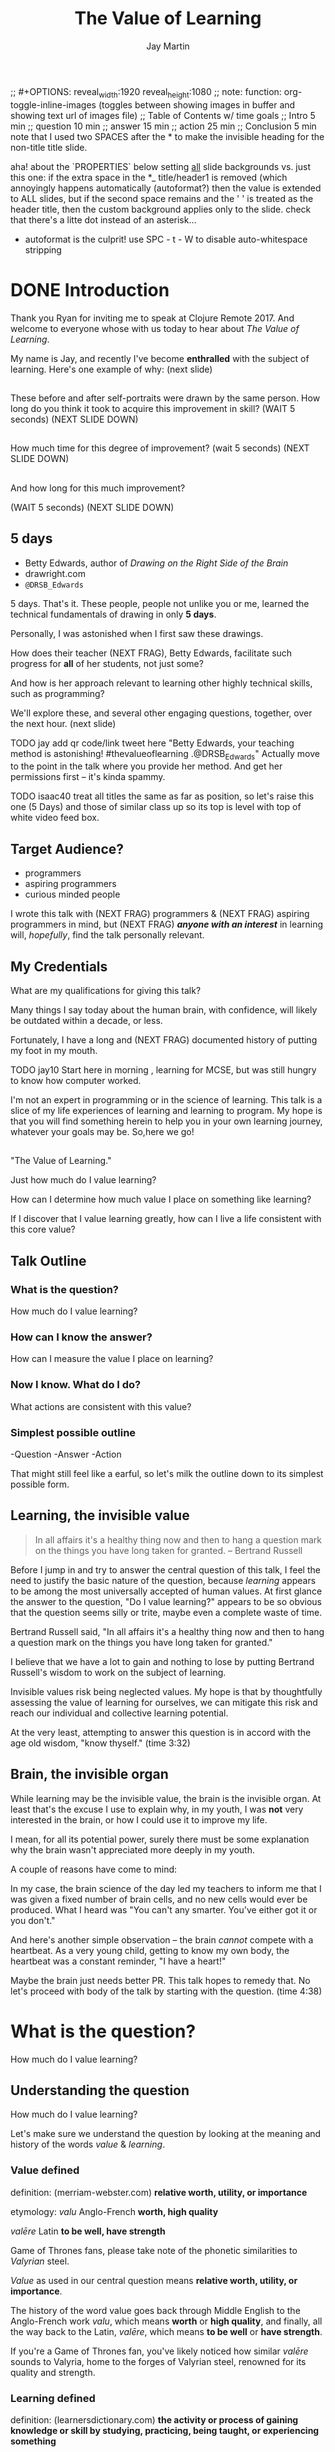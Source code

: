 #+Title: The Value of Learning
#+Author: Jay Martin
#+Twitter: @webappzero
#+REVEAL_THEME: jaysky
#+OPTIONS: reveal_center:t num:nil toc:nil reveal_title_slide:nil
#+mynotes: Use Big John / Little Joe for Headings, Quicksand for normal type and lobster for marking up pictures (or any combination of these.
#+REVEAL_HLEVEL: 1
#+REVEAL_EXTRA_CSS: file:learnering.css
#+REVEAL_EXTRA_JS: {src: './learnering.js'}
#+REVEAL_DEFAULT_FRAG_STYLE: roll-in

#+BEGIN_NOTES
;; #+OPTIONS: reveal_width:1920 reveal_height:1080
;; note: function: org-toggle-inline-images   (toggles between showing images in buffer and showing text url of images file)
;; Table of Contents w/ time goals
;; Intro 5 min
;; question 10 min
;; answer 15 min
;; action 25 min
;; Conclusion 5 min
note that I used two SPACES after the * to make the invisible heading for the non-title title slide.
#+END_NOTES

#+BEGIN_NOTES
aha! about the `PROPERTIES` below setting _all_ slide backgrounds vs. just this one:
if the extra space in the *_ title/header1 is removed (which annoyingly happens automatically (autoformat?)
then the value is extended to ALL slides, but if the second space remains and the '  ' is treated as the header title,
then the custom background applies only to the slide.
check that there's a litte dot instead of an asterisk...
- autoformat is the culprit!  use SPC - t - W to disable auto-whitespace stripping
#+END_NOTES


# This is the title-non-title.
*  
:PROPERTIES:
# :reveal_extra_attr: class="heading-tl"
:reveal_background_size: 100%
:reveal_background: file:resources/images/title-screen_2017-01-16_16-18-34.png
:END:

* DONE Introduction
  CLOSED: [2017-01-23 Mon 12:57]

 #+BEGIN_NOTES 
 Thank you Ryan for inviting me to speak at Clojure Remote 2017. And welcome to everyone whose with us today to hear about /The Value of Learning/.

 My name is Jay, and recently I've become *enthralled* with the subject of learning. Here's one example of why: (next slide)
 #+END_NOTES


** 
:PROPERTIES:
:reveal_background_size: 100%
:reveal_background: file:resources/images/Opening\ &\ Overview/drawing-skills-cropped/montaged/01-montage.png
:END:

#+BEGIN_NOTES
These before and after self-portraits were drawn by the same person. How long do you think it took to acquire this improvement in skill? (WAIT 5 seconds) (NEXT SLIDE DOWN)
#+END_NOTES

** 
:PROPERTIES:
:reveal_background_size: 100%
:reveal_background: file:resources/images/Opening\ &\ Overview/drawing-skills-cropped/montaged/02-montage.png
:END:

#+BEGIN_NOTES
How much time for this degree of improvement? (wait 5 seconds) (NEXT SLIDE DOWN)
#+END_NOTES

** 
:PROPERTIES:
:reveal_background_size: 100%
:reveal_background: file:resources/images/Opening\ &\ Overview/drawing-skills-cropped/montaged/03-montage.png
:END:
#+BEGIN_NOTES
And how long for this much improvement?

(WAIT 5 seconds)
(NEXT SLIDE DOWN)
#+END_NOTES


** 5 days
#+ATTR_REVEAL: :frag t
- Betty Edwards, author of /Drawing on the Right Side of the Brain/
- drawright.com
- ~@DRSB_Edwards~

#+BEGIN_NOTES
5 days. That's it. These people, people not unlike you or me, learned the technical fundamentals of drawing in only *5 days*. 

Personally, I was astonished when I first saw these drawings.

How does their teacher (NEXT FRAG), Betty Edwards, facilitate such progress for *all* of her students, not just some?

And how is her approach relevant to learning other highly technical skills, such as programming?

We'll explore these, and several other engaging questions, together, over the next hour. (next slide)
#+END_NOTES

#+BEGIN_NOTES
TODO jay add qr code/link tweet here "Betty Edwards, your teaching method is astonishing! #thevalueoflearning .@DRSB_Edwards" Actually move to the point in the talk where you provide her method. And get her permissions first -- it's kinda spammy.

TODO isaac40 treat all titles the same as far as position, so let's raise this one (5 Days) and those of similar class up so its top is level with top of white video feed box.
#+END_NOTES

** Target Audience?
#+ATTR_REVEAL: :frag (roll-in) 
- programmers
- aspiring programmers
- curious minded people

# TODO isaac45 Bullets and title need to standard positioning, meaning like we talked about.

   #+BEGIN_NOTES
   I wrote this talk with (NEXT FRAG) programmers & (NEXT FRAG) aspiring programmers in mind, but (NEXT FRAG) /*anyone with an interest*/ in learning will, /hopefully/, find the talk personally relevant.
   #+END_NOTES

** My Credentials
   #+ATTR_REVEAL: :frag t
    [[file:resources/images/jayfootinmouth.png]]

# TODO isaac50 please resize this photo so it fits nicely with the other elements. I won't neet any more items on this slide (bullets etc.)
# Ooh nice, just figured out, that hash commment lines don't show up on slides, so I'll put our todos in these and save the notes for talk notes.

   #+BEGIN_NOTES
   What are my qualifications for giving this talk?

    Many things I say today about the human brain, with confidence, will likely be outdated within a decade, or less.
   
    Fortunately, I have a long and (NEXT FRAG) documented history of putting my foot in my mouth.


    TODO jay10 Start here in morning , learning for MCSE, but was still hungry to know how computer worked.

   I'm not an expert in programming or in the science of learning. This talk is a slice of my life experiences of learning and learning to program. My hope is that you will find something herein to help you in your own learning journey, whatever your goals may be. So,here we go! 


   #+END_NOTES

**  
 :PROPERTIES:
 # :reveal_extra_attr: class="heading-tl"
 :reveal_background_size: 100%
 :reveal_background: file:resources/images/thevalueoflearning.png
 :END:

   #+BEGIN_NOTES

   "The Value of Learning."

   Just how much do I value learning? 

   How can I determine how much value I place on something like learning?

   If I discover that I value learning greatly, how can I live a life consistent with this core value?
   #+END_NOTES


** Talk Outline
*** What is the question?
 How much do I value learning?
*** How can I know the answer?
 How can I measure the value I place on learning?
*** Now I know. What do I do?
 What actions are consistent with this value?
*** Simplest possible outline
-Question
-Answer
-Action
#+BEGIN_NOTES 
That might still feel like a earful, so let's milk the outline down to its simplest possible form.
#+END_NOTES

** Learning, the invisible value 
 #+BEGIN_QUOTE
 In all affairs it's a healthy thing now and then to hang a question mark on the things you have long taken for granted. -- Bertrand Russell
 #+END_QUOTE

 #+BEGIN_NOTES
Before I jump in and try to answer the central question of this talk, I feel the need to justify the basic nature of the question, because /learning/ appears to be among the most universally accepted of human values. At first glance the answer to the question, "Do I value learning?" appears to be so obvious that the question seems silly or trite, maybe even a complete waste of time.

Bertrand Russell said, "In all affairs it's a healthy thing now and then to hang a question mark on the things you have long taken for granted."

I believe that we have a lot to gain and nothing to lose by putting Bertrand Russell's wisdom to work on the subject of learning.

Invisible values risk being neglected values. My hope is that by thoughtfully assessing the value of learning for ourselves, we can mitigate this risk and reach our individual and collective learning potential.

At the very least, attempting to answer this question is in accord with the age old wisdom, "know thyself."  (time 3:32)
 #+END_NOTES

** Brain, the invisible organ
#+BEGIN_NOTES 
While learning may be the invisible value, the brain is the invisible organ. At least that's the excuse I use to explain why, in my youth, I was *not* very interested in the brain, or how I could use it to improve my life.

I mean, for all its potential power, surely there must be some explanation why the brain wasn't appreciated more deeply in my youth.

A couple of reasons have come to mind:

In my case, the brain science of the day led my teachers to inform me that I was given a fixed number of brain cells, and no new cells would ever be produced. What I heard was "You can't any smarter. You've either got it or you don't."

And here's another simple observation -- the brain /cannot/ compete with a heartbeat. As a very young child, getting to know my own body, the heartbeat was a constant reminder, "I have a heart!"

Maybe the brain just needs better PR. This talk hopes to remedy that. No let's proceed with body of the talk by starting with the question.  (time 4:38)
#+END_NOTES

* What is the question?
How much do I value learning?
** Understanding the question
How much do I value learning?
#+BEGIN_NOTES 
Let's make sure we understand the question by looking at the meaning and history of the words /value/ & /learning/. 
#+END_NOTES

*** Value defined
definition: 
(merriam-webster.com)
*relative worth, utility, or importance*

etymology: 
/valu/    Anglo-French    *worth, high quality*

/valēre/  Latin           *to be well, have strength*

Game of Thrones fans, please take note of the phonetic similarities to /Valyrian/ steel.

#+BEGIN_NOTES 
/Value/ as used in our central question means *relative worth, utility, or importance*.

The history of the word value goes back through Middle English to the Anglo-French work /valu/, which means *worth* or *high quality*, and finally, all the way back to the Latin, /valēre/, which means *to be well* or *have strength*.

If you're a Game of Thrones fan, you've likely noticed how similar /valēre/ sounds to Valyria, home to the forges of Valyrian steel, renowned for its quality and strength.
#+END_NOTES

*** Learning defined
definition:
(learnersdictionary.com)
*the activity or process of gaining knowledge or skill by studying, practicing, being taught, or experiencing something*

etymology:
(merriam-webster.com)
/lernen/    Middle English    *to learn*
/leornian/  Old English       *to learn*
/last/      Old English       *foot print*
/lira/      Latin             *furrow, track*

#+BEGIN_NOTES 
/Learning/ means *the activity or process of gaining knowledge or skill by studying, practicing, being taught, or experiencing something*.

The history of the word /learn/ goes back through the Middle English word /lernen/, which shares the meaning *to learn* with the Old English word /leornian/, and further back to the Old English word /last/ which means *foot print*, and finally, all the way back to the latin word /lira/ which means *furrow* or *track*.

The meaning *track* ties in neatly with the *foot print* from the Old English /last/. 

But the word furrow really stuck out to me. Firstly because I didn't know what it meant in this context, which is *a long trench*. But not just any trench! *a long narrow trench in the ground made by a plow, especially for planting seeds*.

The latin meaning has become my favorite way to think about learning -- planting a trail of seeds, seeds of knowledge and skill, which will grow and flourish in time! How cool is that!?!
#+END_NOTES

**** Learn as synonym for Teach
(merriam-webster.com)
Master blacksmiths learned their apprentices in the craft of sword forging.
#+BEGIN_NOTES 
As far back as the 13th century, the word /learn/ was also used to mean "teach". As in "Master blacksmiths learned their apprentices in the craft of sword forging." 

Today this alternative meaning is relegated to speech, because it's *not* considered ideal grammar.  
#+END_NOTES

*** The history of learning
**** Evolution! We are the very best learners in all of history.
***** TODO Rich Hicky quote - from my goodnotes 
**** Socrates
***** TODO Socratic dialogue: add quote about "make them think" --
**** Small Gap (Picture of Grand Canyon)
  [[file:resources/images/What is the history of SALT?/grand-canyon-filled with-fog-todd-diemer_2017-01-13_09-53-33.jpg]]

  The 1926, pioneering paper by Eduard C. Lindeman's, /The Meaning of Adult Education/ reignited the subject of learning and established a scientific, research oriented approach  

*** Two modes of learning

**** Inside Out

**** Outside In

* How can I know the answer?
How can I measure how much value I place on learning?
** Answers aren't everything
Questions are powerful on their own.

I think this one is worth revisiting again and again.
#+BEGIN_NOTES 
This question could have been tackled any number of ways. I stumbled upon this one by following my nose and trying not to fall behind my deadline. Oh time! I would enjoy revisiting the question anew, perhaps from a purely mathematical perspective. The options are endless, but decisions must be made, which by definition means possibilities are temporarily killed off. Decide - /de/ *to cull away* - /cide/ *to kill*. Like insecticide for the pesky ideas that don't fit the narrative, needs or time constraints of a project.
#+END_NOTES
** How would you go about it?
#+BEGIN_NOTES 
Give the audience a chance to grapple with the question
#+END_NOTES
** The instrumental value of my learning
*** Topsy turvy world view of my childhood - stars on the ceiling
**** Sunset story
*** Child like sense of curiosity, awe and wonder - Nature/Even from a magazine Wow!, Pepper/Insects/Thanksgiving
**** Exceptions! https://www.theatlantic.com/health/archive/2016/09/is-awe-really-good-for-you/501086/
*** Philosophy - Stoics (Tim Ferris calls ideal personal operating system)
*** Time - First, Second aha!
*** Long Wave - Not just investing, but timing things, like education
**** Sold my house in July of 2007.
*** Clojure
**** Why Clojure - React Native holism etc.
*** Family, friends and human relationships
**** Vipassana Mediation - Understanding the mind/body commection
***** Anger and emotional turmoil is no respecter of religion or philosophy
*** Co-Intelligence & Futurism
**** TODO https://www.brainpickings.org/2016/03/31/dostoyevsky-reason-emotion/ find quote
*** Learning from failure yields long term success
Therefore learning, not winning is the greater value.
*** Learning is Adapting
And adapting is human. (Tie in Clojure connection)
* Now I know. What do I do?
What actions are consistent with this value?
** If we value learning, why not get better at it, instead of dribbling the ball incessantly. 
  ** What if there was a subject you could study which would improve your ability to learn and master any other subject?
 There just might be...
 #+ATTR_REVEAL: :frag appear
*** The science of learning.

#+ATTR_REVEAL: :frag appear 
[[file:resources/images/Opening & Overview/illustration-of-drawing-skill-improvement-in-5-days_2017-01-12_09-19-11.png]]
*** Learning How to Learn
*** Space Repetition etc.
* What is the difference between Learning and Education
** Inside Out vs Outside In
** The power of relationships to fan our internal flame.
* How are learning and adaptability related?
** Learning is an expression of our adaptability.
*** From an evolutionary perspective, we are the very best learners in all of history.
*** We are in the midst of a massive adaptation to the age of information.
**** TODO (formate quote) Clojure just happens to specialize the processing information!
"Clojure is a Swiss Army Knife of operations over data" -- Rich Hickey
* Are we getting it? 
** How many objects are we juggling in our learning?
** [[https://www.farnamstreetblog.com/2013/01/how-people-learn/][How People Learn]] Empathy/Understanding of Expert that Learner doesn't possess rich mental model, or even capacity to organize rich mental model immediately. This is grown over time by ensuring that fundamental concepts are well understood. This should be the main objective, rather than conveying a deluge of facts, which have no meaningful place in the mind to be stored effectively.
*** Bite-size definitions for reading fluency and verbose, technically correct definitions for accurate understanding.
** Examining the "genius programmer" image to foster welcoming culture, while still valuing competency, ingenuity & creativity.
*** If we're really that smart we can make it better for others.
*** Courage of honestly saying, "I'm not getting it". (Liberation from the weight of the expert mask)
**** Creates more accurate feedback loop.
**** 
* My story: Hero to Zero
** How I found Clojure, How I'd like others to find Clojure
*** Clojure community leading the way technically- react
*** Clojure could lead the way educationally too! This means people are suffering less before they find us.
** My view of the essence of the web: Communication
* Problems We're Trying Solve: Too much Struggle with Agenda, Not enough (or too much) with lessons!
** Richer, more personally customized learning paths (Agenda)
*** Open Data Format - Community maintained.
**** Machine Readable Curricula (aka Curriculums, Learning Paths, Paths) with well-defined learning outcomes
**** Programming is like learning a tennis, highly technical takes years.
***** 'Start serving' is not helpful advice, so why do we persist with this advice.
*** Conceptual Support from Teachers without spoonfeeding.
* Closing
** 
#+BEGIN_QUOTE
Live as if you were to die tomorrow. Learn as if you were to live forever. -- Mahatma Gandhi
#+END_QUOTE
* Quotes
#+begin_quote
The work is quite feasible, and is the only thing in our power.…Let go of the past. We must only begin. Believe me and you will see. --Epictetus
#+end_quote


  #+BEGIN_QUOTE
  ...Your values become your destiny.
  #+END_QUOTE


  #+BEGIN_QUOTE
  Action expresses priorities. -- Mahatma Ghandi
  #+END_QUOTE

  #+BEGIN_QUOTE
  In mathematics the art of proposing a question must be held of higher value than solving it. --Georg Cantor
  #+END_QUOTE

* TODO Acknowledge existing culture of mentoring, learning, thinking, sharing, etc.
-Hammock Driven Development by Rich Hickey
-Eloquent Explanations by Russ Olsen
- and many, many more.

* Defining roles, eschewing roles: All people are communicators
** Prosumption of Educational Materials, Mentorship etc.
** People are not machines! We are ...
** Mentors are learners too.
** Embracing the life-long learning mentality without being distracted by every shiny new thing.
* Learning Methods
** Project based learning vs theory & lecture
** When is helping hurting?
*** Structured Struggle - Goldilocks learning.
* Learning Paths
** Interstate vs back roads
** Machine Readable Curricula and Defined Learning Outcomes
*** Degreed
*** Own your data.
* Student/Teacher Relationships (and Teacher Assistants)
** Formal education precedes deep mentorship, but not completely.
* Peer Groups (Student to Student)
** Pair Programming and Study Groups
* Apprenticeship/Mentor Relationships
** What are the wants, needs and aspirations of both apprentices and mentors?
*** Apprentices
**** Structured Struggle vs Unstructured Struggle (Defeated Exasperation).
**** (Source: [[https://www.farnamstreetblog.com/2013/01/how-people-learn/][How People Learn]]) Empathy/Understanding of Mentor that Learner doesn't possess rich mental model, or even capacity to organize rich mental model immediately. This is grown over time by ensuring that fundamental concepts are well understood. This should be the main objective, rather than conveying a deluge of facts, which have no meaningful place in the mind to be stored effectively.
*** Mentors
**** Support in achieving high impact community goals.
***** Tutorials, Videos, Books, Lectures, Experiments
***** Apprentice as Subject: One free of the 'Curse of Knowledge.'
** How do we improve the lives of individuals in each group?
*** How can learners facilitate mentor's needs and wants?
*** How can mentors facilitate learner's needs and wants?
*** What tools, platforms and communication strategies exist or could exist to support these objectives?
* New paradigms for collaboration?
** Education/Marketing Co-ops
*** nownetworking.com
**** Please take my idea, I'm to busy to do all of them!
***** Disclaimer: Okay, not all my ideas :)
** Open source & Commerce in Harmony (Not highly relevant: save for another talk)
*** Constructive Capitalism and the Long Wave
* Innovations
** Half-Screen Training
*** Learning How to Learn
**** Focus Mode, In the Zone, Flow State
***** https://www.ted.com/talks/mihaly_csikszentmihalyi_on_flow?language=en
** Shell Steps
** Now Networking
** Learning Paths

* Complex sugar obscuring simple Clojure fundamentals (Whole other talk)
** How do we best de-complect Clojure's complexities from its simple core?
*** e.g. (Source: Russ Olsen) Russ helped me see that Namespaces were simply mappings of names to values but my learning of the subject was distracted by my instinct to tackle the complex aspects of Namespaces: symbols refer to vars, which refer to mutable storage locations, which contain values. These are too many incidental details to take on for a newcomer and distract from the fundamental simplicity of what Namespaces are about. It does, however, help to know that such incidental complexity has a purpose in Clojure, which is to keep unaware developers from shooting their toes off. This mentor related perspective helped me accept Clojure's complexity around Namespaces with more of an open mind, taking the sting out of it.
* Prior Art
** http://lifehacker.com/top-10-ways-to-teach-yourself-to-code-1684250889A
** https://hackpledge.org/

* Old Pitches 
** How can we best support the needs of Clojure learners? Imagine a future where a person interested in learning Clojure was presented with a menu of learning paths, each leading to well defined learning outcomes and offering various 'on-ramps' for learners of varying skill levels, especially, for learners completely new to programming. Imagine a future where every learner feels welcome and supported through supportive human relationships, from participation in users groups, educational co-ops, and especially one-on-one apprentice/mentor pairings. How can we place the needs of the learner above all else and grow Clojure to the scale of its full potential? Much progress has already been made, but what more can we do, together, to reach this goal?
** A community-centered brainstorming session facilitated by vulnerably sharing my unconventional ideas about learning to program, and graciously inviting others to share their own. An experiment in group problem solving applied to the problem of learning 'Clojure'.
*** 'Clojure' as used here is a heavily overloaded term, referring the body of knowledge encompassing Clojure(ish) technologies: ClojureScript, Datomic, React, React Native, bash/zshell, deployment technologies such as immutable infrastructure etc. etc. etc.
** I intend to foster an interactive conversation with my audience about how we can create stronger and more creative mentor/apprentice relationships in our growing community. The jumping off point would be my personal learning path of going from Hero to Zero. (Hero to Zero is a greatly overloaded term that is meaningful to me, but likely mysterious to others, so it will be a conversational thread wherein I can relay my personal experience of learning programming and Clojure.)

* Why am I the person giving this talk?
*** TODO Long and documented history of putting my foot in my mouth
#+BEGIN_NOTES 
Much of the talk is about the human brain, and almost anything I say about the brain that fits into an hour long talk will be grossly over-simplified. 
#+END_NOTES
*** TODO And thinking inside the box.
#+BEGIN_NOTES 
Learning is like breathing -- we're always doing it. My thoughts on learning are being articulated through a lifetime of inherited and accumulated personal biases, many, if not most of which, I am probably unaware. That's why I need your help to unlock the potential discoveries of this fledgling research.
#+END_NOTES
*** Seriously though!  
#+BEGIN_NOTES
All joking aside, I'm deeply interested in this topic because learning to program, for me, has been a joy, but also a painful and lonely struggle. My experience and instincts tell that by the time most people discover Clojure, they've suffered needlessly for too long. I hope this talk can reach out and find aspiring learners at the outset of their learning journey. What can we do together to make learning Clojure a fantastic experience for everyone?
#+END_NOTES
* Could the keys to unlocking our human potential be hidden in the mysteries of the human brain?
*** Decide for yourself after we explore recent discoveries, including powerful new insights in motivation and procrastination.
**** How can science's new understanding of the placebo effect dramatically increase our chances of successfully mastering highly technical skills?
#+BEGIN_NOTES 
That's just a taste of what we'll talk about in the next hour.
#+END_NOTES
* Research
** Education: https://educarenow.wordpress.com/
*** educare (latin): To draw out that which lies within.
*** Contrast ecurare definition to that of Education: The process of receiving or giving systematic instruction, especially at a school or university.
** Adult Education https://en.wikipedia.org/wiki/Adult_education
*** Purpose: Vocational, Social, Recreational, Self-development: Ultimately to achieve human fulfillment
** Is knowledge good? Am I really helping? http://super-memory.com/articles/goodness.htm
** https://www.brainpickings.org/2016/03/31/dostoyevsky-reason-emotion/

** Tweeting

*** QR to Tweet http://qrickit.com/qrickit_apps/qrickit_qrcode_creator_tweet.php

*** Click to tweet https://clicktotweet.com/

*** TODO Talk, when viewed on video, will still allow people to tweet pre-defined statements or questions by scanning qr codes and submitting ideas.
**** All data goes into open data system, as in open source for community benefit.
* Jay & Isaac 
** Org Mode notes
*** After opening notes.org on my system, I usually ~SPC t l~ and then ~SPC t L~ to get things looking good.
    Truncating lines and visual breaks. Nice. If you want, you can establish those settings as defaults in your config file. Can use `SPC-?` (Helm describes bindings) to figure out the proper names.
** Separation of TODOs 
*** Below I've tagged this todo with isaac10, meaning its for you with a priority of 10 (lower number is higher priority and they go up by 10. That's an old basic programming trick which makes it easy to stick other todos inbetween, after the fact).
And it avoids the alphabetization problem of 0's! Sweet!
*** TODO isaac10 Please study up on how to wrangle css for reveal.js so we can get page elements where we want them.
**** TODO Page element most concerned about is title at top left, space for video top right, paragraph/bullets left aligned half way down from top for first line. 
**** TODO These are subtasks under the main task, so they would also be for you unless my name is next the subtask.
**** This system should work pretty good unless we run into git workflow issues, in which case we can move out to email etc.
**** TODO items can be placed anywhere in the file so when you git pull you can just do a text search for "isaac" and bingo! :)
**** Thank you! I'll create a new subheading under Jay & Isaac called Isaac Projects where we can keep your big picture stuff.
**** TODO Great!

** Isaac Projects
*** Wrangle Reveal.js CSS
**** TODO isaac10 Please study up on how to wrangle css for reveal.js so we can get page elements where we want them. (copied from above)
***** TODO Page element most concerned about is title at top left, space for video top right, paragraph/bullets left aligned half way down from top for first line.
Jay, I've got one stand-in solution for the top left h2 placement for now, using strictly CSS. And now that we've got custom JS involved too, we've got a lot of options for much more fine-grained and DOM-aware control.
**** TODO isaac20 research then tinker with getting webcam image as part of web page. (This might be tricky with reveal.js. Not sure how to best do it?)
***** I found this https://www.kirupa.com/html5/accessing_your_webcam_in_html5.htm
See email question about p2p video streaming.
***** In the mean time, you can just use a blll have a lot more controlank white rectangle to act as place holder.
***** On the title screen, the video would look better on the left. Not a high priority right now.
***** reach out and let me know how things are going, if they are unclear, or to ask any questions :)
*** TODO isaac300 research doing footnotes in org-mode. There's something called Bibtex too. (notice low priority)
